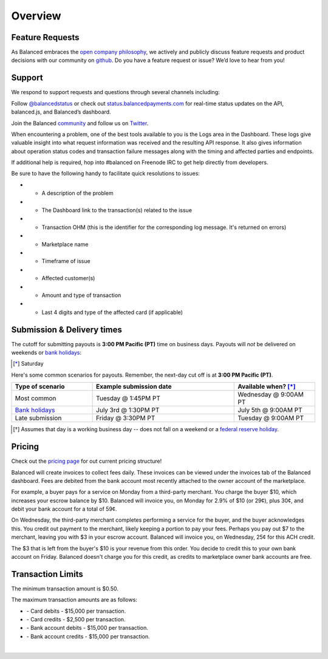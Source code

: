 Overview
=================

Feature Requests
------------------

As Balanced embraces the `open company philosophy`_, we actively and publicly
discuss feature requests and product decisions with our community on `github`_.
Do you have a feature request or issue? We’d love to hear from you!

.. _overview.support:

Support
-------

We respond to support requests and questions through several channels
including:

Follow `@balancedstatus`_ or check out `status.balancedpayments.com`_
for real-time status updates on the API, balanced.js, and Balanced’s
dashboard.

Join the Balanced `community`_ and follow us on `Twitter`_.

.. cssclass:: list-noindent

  -  `#balanced on Freenode IRC`_ for real-time answers to technical support questions
  -  `Stackoverflow`_ for technical questions
  -  `Quora`_ for product and business questions
  -  Email: `support@balancedpayments.com`_

When encountering a problem, one of the best tools available to you is
the Logs area in the Dashboard. These logs give valuable insight into
what request information was received and the resulting API response. It also
gives information about operation status codes and transaction failure
messages along with the timing and affected parties and endpoints.

If additional help is required, hop into #balanced on Freenode IRC to get help
directly from developers.

Be sure to have the following handy to facilitate quick resolutions to issues:

- * A description of the problem
- * The Dashboard link to the transaction(s) related to the issue
- * Transaction OHM (this is the identifier for the corresponding log message. It's returned on errors)
- * Marketplace name
- * Timeframe of issue
- * Affected customer(s)
- * Amount and type of transaction
- * Last 4 digits and type of the affected card (if applicable)


.. _payouts.cutoff:

Submission & Delivery times
---------------------------

.. container:: table-header

   The cutoff for submitting payouts is **3:00 PM Pacific (PT)** time on business days.
   Payouts will *not* be delivered on weekends or `bank holidays`_:

.. cssclass:: table table-hover

  ==================================== =========== ============ ===========
  Holiday                              2014        2015         2016
  ==================================== =========== ============ ===========
  New Year's Day                       January 1   January 1    January 1
  Birthday of Martin Luther King, Jr.  January 20  January 19   January 18
  Washington's Birthday                February 17 February 16  February 15
  Memorial Day                         May 26      May 25       May 30
  Independence Day                     July 4      July 4 [*]_  July 4
  Labor Day                            September 1 September 7  September 5
  Columbus Day                         October 13  October 12   October 10
  Veterans Day                         November 11 November 11  November 11
  Thanksgiving Day                     November 27 November 26  November 24
  Christmas Day                        December 25 December 25  December 26
  ==================================== =========== ============ ===========

.. [*] Saturday

.. container:: table-header

   Here's some common scenarios for payouts. Remember, the next-day cut off is
   at **3:00 PM Pacific (PT)**.

.. list-table::
   :widths: 20 35 20
   :header-rows: 1
   :class: table table-hover

   * - Type of scenario
     - Example submission date
     - Available when? [*]_
   * - Most common
     - Tuesday @ 1:45PM PT
     - Wednesday @ 9:00AM PT
   * - `Bank holidays`_
     - July 3rd @ 1:30PM PT
     - July 5th @ 9:00AM PT
   * - Late submission
     - Friday @ 3:30PM PT
     - Tuesday @ 9:00AM PT

.. [*] Assumes that day is a working business day -- does not fall on a
       weekend or a `federal reserve holiday <bank holidays>`_.



Pricing
-------------

.. container:: section

  .. container:: header3

    Check out the `pricing page`_ for out current pricing structure!

Balanced will create invoices to collect fees daily. These invoices can be
viewed under the invoices tab of the Balanced dashboard. Fees are debited from
the bank account most recently attached to the owner account of the marketplace.

For example, a buyer pays for a service on Monday from a third-party merchant. You charge
the buyer $10, which increases your escrow balance by $10. Balanced will invoice
you, on Monday for 2.9% of $10 (or 29¢), plus 30¢, and debit your bank account
for a total of 59¢.

On Wednesday, the third-party merchant completes performing a service for the
buyer, and the buyer acknowledges this. You credit out payment to the
merchant, likely keeping a portion to pay your fees. Perhaps you pay out $7
to the merchant, leaving you with $3 in your escrow account. Balanced will
invoice you, on Wednesday, 25¢ for this ACH credit.

The $3 that is left from the buyer's $10 is your revenue from this order. You
decide to credit this to your own bank account on Friday. Balanced doesn't
charge you for this credit, as credits to marketplace owner bank accounts are free.


.. note::
  :header_class: alert alert-tab
  :body_class: alert alert-green

  **Balanced will never take fees from the operating capital (escrow account) of the marketplace.**



.. _processing.transaction-limits:

Transaction Limits
------------------

The minimum transaction amount is $0.50.

The maximum transaction amounts are as follows:

- \- Card debits - $15,000 per transaction.

- \- Card credits - $2,500 per transaction.

- \- Bank account debits - $15,000 per transaction.

- \- Bank account credits - $15,000 per transaction.

|

.. note::
  :header_class: alert alert-tab
  :body_class: alert alert-green

  Please contact `support@balancedpayments.com <mailto:support@balancedpayments.com>`__
  if you are planning to process larger amounts.

  These limits do not apply to the marketplace owner bank account.
 


.. _kitchit: http://kitchit.com
.. _copious: http://copious.com
.. _zaarly: http://zaarly.com
.. _visual.ly: http://visual.ly
.. _Crowdtilt.com:
.. _crowdtilt: http://crowdtilt.com
.. _wanderable: http://wanderable.com
.. _Gittip: http://gittip.com
.. _ACH: http://en.wikipedia.org/wiki/Automated_Clearing_House
.. _open partnership: http://blog.gittip.com/post/28351995405/open-partnerships
.. _mitigate the risks of running a marketplace: https://github.com/gittip/www.gittip.com/issues/67
.. _payments infrastructure: https://github.com/gittip/www.gittip.com/pull/137
.. _visual design: https://github.com/gittip/www.gittip.com/issues/66#issuecomment-7439689
.. _fraud preventions systems: https://github.com/gvenkataraman/www.gittip.com/commit/ceb88e6f5e1eb7ae931cf2921866beccb49381b5
.. _discussed pricing decisions: https://github.com/balanced/balanced-api/issues/48
.. _Github: https://github.com/balanced/balanced-api/issues
.. _#balanced on Freenode IRC: http://webchat.freenode.net/?channels=balanced&uio=MTE9OTIaf
.. _Stackoverflow: https://stackoverflow.com/questions/tagged/balanced-payments
.. _Quora: https://quora.com/balanced
.. _support@balancedpayments.com: mailto:support@balancedpayments.com
.. _@balancedstatus: https://twitter.com/balancedstatus
.. _Twitter: https://twitter.com/balanced
.. _status.balancedpayments.com: https://status.balancedpayments.com/
.. _community: https://www.balancedpayments.com/community
.. _Rent My Bike: http://rentmybike.heroku.com
.. _bank holidays: http://www.federalreserve.gov/aboutthefed/k8.htm
.. _FedACH directory: https://www.fededirectory.frb.org
.. _open company philosophy: https://www.balancedpayments.com/open
.. _pricing page: https://www.balancedpayments.com/pricing